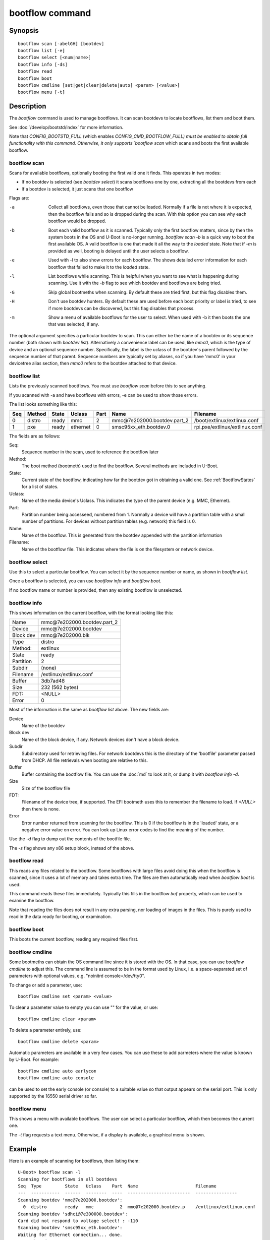 .. SPDX-License-Identifier: GPL-2.0+:

.. index::
   single: bootflow (command)

bootflow command
================

Synopsis
--------

::

    bootflow scan [-abelGH] [bootdev]
    bootflow list [-e]
    bootflow select [<num|name>]
    bootflow info [-ds]
    bootflow read
    bootflow boot
    bootflow cmdline [set|get|clear|delete|auto] <param> [<value>]
    bootflow menu [-t]

Description
-----------

The `bootflow` command is used to manage bootflows. It can scan bootdevs to
locate bootflows, list them and boot them.

See :doc:`/develop/bootstd/index` for more information.

Note that `CONFIG_BOOTSTD_FULL` (which enables `CONFIG_CMD_BOOTFLOW_FULL) must
be enabled to obtain full functionality with this command. Otherwise, it only
supports `bootflow scan` which scans and boots the first available bootflow.

bootflow scan
~~~~~~~~~~~~~

Scans for available bootflows, optionally booting the first valid one it finds.
This operates in two modes:

- If no bootdev is selected (see `bootdev select`) it scans bootflows one
  by one, extracting all the bootdevs from each
- If a bootdev is selected, it just scans that one bootflow

Flags are:

-a
    Collect all bootflows, even those that cannot be loaded. Normally if a file
    is not where it is expected, then the bootflow fails and so is dropped
    during the scan. With this option you can see why each bootflow would be
    dropped.

-b
    Boot each valid bootflow as it is scanned. Typically only the first bootflow
    matters, since by then the system boots in the OS and U-Boot is no-longer
    running. `bootflow scan -b` is a quick way to boot the first available OS.
    A valid bootflow is one that made it all the way to the `loaded` state.
    Note that if `-m` is provided as well, booting is delayed until the user
    selects a bootflow.

-e
    Used with -l to also show errors for each bootflow. The shows detailed error
    information for each bootflow that failed to make it to the `loaded` state.

-l
    List bootflows while scanning. This is helpful when you want to see what
    is happening during scanning. Use it with the `-b` flag to see which
    bootdev and bootflows are being tried.

-G
    Skip global bootmeths when scanning. By default these are tried first, but
    this flag disables them.

-H
    Don't use bootdev hunters. By default these are used before each boot
    priority or label is tried, to see if more bootdevs can be discovered, but
    this flag disables that process.

-m
    Show a menu of available bootflows for the user to select. When used with
    -b it then boots the one that was selected, if any.

The optional argument specifies a particular bootdev to scan. This can either be
the name of a bootdev or its sequence number (both shown with `bootdev list`).
Alternatively a convenience label can be used, like `mmc0`, which is the type of
device and an optional sequence number. Specifically, the label is the uclass of
the bootdev's parent followed by the sequence number of that parent. Sequence
numbers are typically set by aliases, so if you have 'mmc0' in your devicetree
alias section, then `mmc0` refers to the bootdev attached to that device.


bootflow list
~~~~~~~~~~~~~

Lists the previously scanned bootflows. You must use `bootflow scan` before this
to see anything.

If you scanned with -a and have bootflows with errors, -e can be used to show
those errors.

The list looks something like this:

===  ======  ======  ========  ====  ===============================   ================
Seq  Method  State   Uclass    Part  Name                              Filename
===  ======  ======  ========  ====  ===============================   ================
  0  distro  ready   mmc          2  mmc\@7e202000.bootdev.part_2      /boot/extlinux/extlinux.conf
  1  pxe     ready   ethernet     0  smsc95xx_eth.bootdev.0            rpi.pxe/extlinux/extlinux.conf
===  ======  ======  ========  ====  ===============================   ================

The fields are as follows:

Seq:
    Sequence number in the scan, used to reference the bootflow later

Method:
    The boot method (bootmeth) used to find the bootflow. Several methods are
    included in U-Boot.

State:
    Current state of the bootflow, indicating how far the bootdev got in
    obtaining a valid one. See :ref:`BootflowStates` for a list of states.

Uclass:
    Name of the media device's Uclass. This indicates the type of the parent
    device (e.g. MMC, Ethernet).

Part:
    Partition number being accesseed, numbered from 1. Normally a device will
    have a partition table with a small number of partitions. For devices
    without partition tables (e.g. network) this field is 0.

Name:
    Name of the bootflow. This is generated from the bootdev appended with
    the partition information

Filename:
    Name of the bootflow file. This indicates where the file is on the
    filesystem or network device.


bootflow select
~~~~~~~~~~~~~~~

Use this to select a particular bootflow. You can select it by the sequence
number or name, as shown in `bootflow list`.

Once a bootflow is selected, you can use `bootflow info` and `bootflow boot`.

If no bootflow name or number is provided, then any existing bootflow is
unselected.


bootflow info
~~~~~~~~~~~~~

This shows information on the current bootflow, with the format looking like
this:

=========  ===============================
Name       mmc\@7e202000.bootdev.part_2
Device     mmc\@7e202000.bootdev
Block dev  mmc\@7e202000.blk
Type       distro
Method:    extlinux
State      ready
Partition  2
Subdir     (none)
Filename   /extlinux/extlinux.conf
Buffer     3db7ad48
Size       232 (562 bytes)
FDT:       <NULL>
Error      0
=========  ===============================

Most of the information is the same as `bootflow list` above. The new fields
are:

Device
    Name of the bootdev

Block dev
    Name of the block device, if any. Network devices don't have a block device.

Subdir
    Subdirectory used for retrieving files. For network bootdevs this is the
    directory of the 'bootfile' parameter passed from DHCP. All file retrievals
    when booting are relative to this.

Buffer
    Buffer containing the bootflow file. You can use the :doc:`md` to look at
    it, or dump it with `bootflow info -d`.

Size
    Size of the bootflow file

FDT:
    Filename of the device tree, if supported. The EFI bootmeth uses this to
    remember the filename to load. If `<NULL>` then there is none.

Error
    Error number returned from scanning for the bootflow. This is 0 if the
    bootflow is in the 'loaded' state, or a negative error value on error. You
    can look up Linux error codes to find the meaning of the number.

Use the `-d` flag to dump out the contents of the bootfile file.

The `-s` flag shows any x86 setup block, instead of the above.


bootflow read
~~~~~~~~~~~~~

This reads any files related to the bootflow. Some bootflows with large files
avoid doing this when the bootflow is scanned, since it uses a lot of memory
and takes extra time. The files are then automatically read when `bootflow boot`
is used.

This command reads these files immediately. Typically this fills in the bootflow
`buf` property, which can be used to examine the bootflow.

Note that reading the files does not result in any extra parsing, nor loading of
images in the files. This is purely used to read in the data ready for
booting, or examination.


bootflow boot
~~~~~~~~~~~~~

This boots the current bootflow, reading any required files first.


bootflow cmdline
~~~~~~~~~~~~~~~~

Some bootmeths can obtain the OS command line since it is stored with the OS.
In that case, you can use `bootflow cmdline` to adjust this. The command line
is assumed to be in the format used by Linux, i.e. a space-separated set of
parameters with optional values, e.g. "noinitrd console=/dev/tty0".

To change or add a parameter, use::

    bootflow cmdline set <param> <value>

To clear a parameter value to empty you can use "" for the value, or use::

    bootflow cmdline clear <param>

To delete a parameter entirely, use::

    bootflow cmdline delete <param>

Automatic parameters are available in a very few cases. You can use these to
add parmeters where the value is known by U-Boot. For example::

    bootflow cmdline auto earlycon
    bootflow cmdline auto console

can be used to set the early console (or console) to a suitable value so that
output appears on the serial port. This is only supported by the 16550 serial
driver so far.

bootflow menu
~~~~~~~~~~~~~

This shows a menu with available bootflows. The user can select a particular
bootflow, which then becomes the current one.

The `-t` flag requests a text menu. Otherwise, if a display is available, a
graphical menu is shown.


Example
-------

Here is an example of scanning for bootflows, then listing them::

    U-Boot> bootflow scan -l
    Scanning for bootflows in all bootdevs
    Seq  Type         State   Uclass    Part  Name                      Filename
    ---  -----------  ------  --------  ----  ------------------------  ----------------
    Scanning bootdev 'mmc@7e202000.bootdev':
      0  distro       ready   mmc          2  mmc@7e202000.bootdev.p    /extlinux/extlinux.conf
    Scanning bootdev 'sdhci@7e300000.bootdev':
    Card did not respond to voltage select! : -110
    Scanning bootdev 'smsc95xx_eth.bootdev':
    Waiting for Ethernet connection... done.
    BOOTP broadcast 1
    DHCP client bound to address 192.168.4.30 (4 ms)
    Using smsc95xx_eth device
    TFTP from server 192.168.4.1; our IP address is 192.168.4.30
    Filename 'rpi.pxe/'.
    Load address: 0x200000
    Loading: *
    TFTP error: 'Is a directory' (0)
    Starting again

    missing environment variable: pxeuuid
    Retrieving file: rpi.pxe/pxelinux.cfg/01-b8-27-eb-a6-61-e1
    Waiting for Ethernet connection... done.
    Using smsc95xx_eth device
    TFTP from server 192.168.4.1; our IP address is 192.168.4.30
    Filename 'rpi.pxe/pxelinux.cfg/01-b8-27-eb-a6-61-e1'.
    Load address: 0x2500000
    Loading: ##################################################  566 Bytes
    	 45.9 KiB/s
    done
    Bytes transferred = 566 (236 hex)
      1  distro       ready   ethernet     0  smsc95xx_eth.bootdev.0 rpi.pxe/extlinux/extlinux.conf
    No more bootdevs
    ---  -----------  ------  --------  ----  ------------------------  ----------------
    (2 bootflows, 2 valid)
    U-Boot> bootflow l
    Showing all bootflows
    Seq  Type         State   Uclass    Part  Name                      Filename
    ---  -----------  ------  --------  ----  ------------------------  ----------------
      0  distro       ready   mmc          2  mmc@7e202000.bootdev.p    /extlinux/extlinux.conf
      1  pxe          ready   ethernet     0  smsc95xx_eth.bootdev.0     rpi.pxe/extlinux/extlinux.conf
    ---  -----------  ------  --------  ----  ------------------------  ----------------
    (2 bootflows, 2 valid)


The second one is then selected by name (we could instead use `bootflow sel 0`),
displayed and booted::

    U-Boot> bootflow info
    No bootflow selected
    U-Boot> bootflow sel mmc@7e202000.bootdev.part_2
    U-Boot> bootflow info
    Name:      mmc@7e202000.bootdev.part_2
    Device:    mmc@7e202000.bootdev
    Block dev: mmc@7e202000.blk
    Method:    distro
    State:     ready
    Partition: 2
    Subdir:    (none)
    Filename:  extlinux/extlinux.conf
    Buffer:    3db7ae88
    Size:      232 (562 bytes)
    OS:        Fedora-Workstation-armhfp-31-1.9 (5.3.7-301.fc31.armv7hl)
    Cmdline:   (none)
    Logo:      (none)
    FDT:       <NULL>
    Error:     0
    U-Boot> bootflow boot
    ** Booting bootflow 'smsc95xx_eth.bootdev.0'
    Ignoring unknown command: ui
    Ignoring malformed menu command:  autoboot
    Ignoring malformed menu command:  hidden
    Ignoring unknown command: totaltimeout
    1:	Fedora-Workstation-armhfp-31-1.9 (5.3.7-301.fc31.armv7hl)
    Retrieving file: rpi.pxe/initramfs-5.3.7-301.fc31.armv7hl.img
    get 2700000 rpi.pxe/initramfs-5.3.7-301.fc31.armv7hl.img
    Waiting for Ethernet connection... done.
    Using smsc95xx_eth device
    TFTP from server 192.168.4.1; our IP address is 192.168.4.30
    Filename 'rpi.pxe/initramfs-5.3.7-301.fc31.armv7hl.img'.
    Load address: 0x2700000
    Loading: ###################################T ###############  57.7 MiB
    	 1.9 MiB/s
    done
    Bytes transferred = 60498594 (39b22a2 hex)
    Retrieving file: rpi.pxe//vmlinuz-5.3.7-301.fc31.armv7hl
    get 80000 rpi.pxe//vmlinuz-5.3.7-301.fc31.armv7hl
    Waiting for Ethernet connection... done.
    Using smsc95xx_eth device
    TFTP from server 192.168.4.1; our IP address is 192.168.4.30
    Filename 'rpi.pxe//vmlinuz-5.3.7-301.fc31.armv7hl'.
    Load address: 0x80000
    Loading: ##################################################  7.2 MiB
    	 2.3 MiB/s
    done
    Bytes transferred = 7508480 (729200 hex)
    append: ro root=UUID=9732b35b-4cd5-458b-9b91-80f7047e0b8a rhgb quiet LANG=en_US.UTF-8 cma=192MB cma=256MB
    Retrieving file: rpi.pxe//dtb-5.3.7-301.fc31.armv7hl/bcm2837-rpi-3-b.dtb
    get 2600000 rpi.pxe//dtb-5.3.7-301.fc31.armv7hl/bcm2837-rpi-3-b.dtb
    Waiting for Ethernet connection... done.
    Using smsc95xx_eth device
    TFTP from server 192.168.4.1; our IP address is 192.168.4.30
    Filename 'rpi.pxe//dtb-5.3.7-301.fc31.armv7hl/bcm2837-rpi-3-b.dtb'.
    Load address: 0x2600000
    Loading: ##################################################  13.8 KiB
    	 764.6 KiB/s
    done
    Bytes transferred = 14102 (3716 hex)
    Kernel image @ 0x080000 [ 0x000000 - 0x729200 ]
    ## Flattened Device Tree blob at 02600000
       Booting using the fdt blob at 0x2600000
       Using Device Tree in place at 02600000, end 02606715

    Starting kernel ...

    [  OK  ] Started Show Plymouth Boot Screen.
    [  OK  ] Started Forward Password R…s to Plymouth Directory Watch.
    [  OK  ] Reached target Local Encrypted Volumes.
    [  OK  ] Reached target Paths.
    ....


Here we scan for bootflows and boot the first one found::

    U-Boot> bootflow scan -bl
    Scanning for bootflows in all bootdevs
    Seq  Method       State   Uclass    Part  Name                    Filename
    ---  -----------  ------  --------  ----  ----------------------  ----------------
    Scanning bootdev 'mmc@7e202000.bootdev':
      0  distro       ready   mmc          2  mmc@7e202000.bootdev.p  /extlinux/extlinux.conf
    ** Booting bootflow 'mmc@7e202000.bootdev.part_2'
    Ignoring unknown command: ui
    Ignoring malformed menu command:  autoboot
    Ignoring malformed menu command:  hidden
    Ignoring unknown command: totaltimeout
    1:	Fedora-KDE-armhfp-31-1.9 (5.3.7-301.fc31.armv7hl)
    Retrieving file: /initramfs-5.3.7-301.fc31.armv7hl.img
    getfile 2700000 /initramfs-5.3.7-301.fc31.armv7hl.img
    Retrieving file: /vmlinuz-5.3.7-301.fc31.armv7hl
    getfile 80000 /vmlinuz-5.3.7-301.fc31.armv7hl
    append: ro root=UUID=b8781f09-e2dd-4cb8-979b-7df5eeaaabea rhgb LANG=en_US.UTF-8 cma=192MB console=tty0 console=ttyS1,115200
    Retrieving file: /dtb-5.3.7-301.fc31.armv7hl/bcm2837-rpi-3-b.dtb
    getfile 2600000 /dtb-5.3.7-301.fc31.armv7hl/bcm2837-rpi-3-b.dtb
    Kernel image @ 0x080000 [ 0x000000 - 0x729200 ]
    ## Flattened Device Tree blob at 02600000
       Booting using the fdt blob at 0x2600000
       Using Device Tree in place at 02600000, end 02606715

    Starting kernel ...

    [    0.000000] Booting Linux on physical CPU 0x0


Here is am example using the -e flag to see all errors::

    U-Boot> bootflow scan -a
    Card did not respond to voltage select! : -110
    Waiting for Ethernet connection... done.
    BOOTP broadcast 1
    DHCP client bound to address 192.168.4.30 (4 ms)
    Using smsc95xx_eth device
    TFTP from server 192.168.4.1; our IP address is 192.168.4.30
    Filename 'rpi.pxe/'.
    Load address: 0x200000
    Loading: *
    TFTP error: 'Is a directory' (0)
    Starting again

    missing environment variable: pxeuuid
    Retrieving file: rpi.pxe/pxelinux.cfg/01-b8-27-eb-a6-61-e1
    Waiting for Ethernet connection... done.
    Using smsc95xx_eth device
    TFTP from server 192.168.4.1; our IP address is 192.168.4.30
    Filename 'rpi.pxe/pxelinux.cfg/01-b8-27-eb-a6-61-e1'.
    Load address: 0x2500000
    Loading: ##################################################  566 Bytes
    	 49.8 KiB/s
    done
    Bytes transferred = 566 (236 hex)
    U-Boot> bootflow l -e
    Showing all bootflows
    Seq  Type         State   Uclass    Part  Name                   Filename
    ---  -----------  ------  --------  ----  ---------------------  ----------------
      0  distro       fs      mmc          1  mmc@7e202000.bootdev.p /extlinux/extlinux.conf
         ** File not found, err=-2
      1  distro       ready   mmc          2  mmc@7e202000.bootdev.p /extlinux/extlinux.conf
      2  distro       fs      mmc          3  mmc@7e202000.bootdev.p /extlinux/extlinux.conf
         ** File not found, err=-1
      3  distro       media   mmc          0  mmc@7e202000.bootdev.p <NULL>
         ** No partition found, err=-2
      4  distro       media   mmc          0  mmc@7e202000.bootdev.p <NULL>
         ** No partition found, err=-2
      5  distro       media   mmc          0  mmc@7e202000.bootdev.p <NULL>
         ** No partition found, err=-2
      6  distro       media   mmc          0  mmc@7e202000.bootdev.p <NULL>
         ** No partition found, err=-2
      7  distro       media   mmc          0  mmc@7e202000.bootdev.p <NULL>
         ** No partition found, err=-2
      8  distro       media   mmc          0  mmc@7e202000.bootdev.p <NULL>
         ** No partition found, err=-2
      9  distro       media   mmc          0  mmc@7e202000.bootdev.p <NULL>
         ** No partition found, err=-2
      a  distro       media   mmc          0  mmc@7e202000.bootdev.p <NULL>
         ** No partition found, err=-2
      b  distro       media   mmc          0  mmc@7e202000.bootdev.p <NULL>
         ** No partition found, err=-2
      c  distro       media   mmc          0  mmc@7e202000.bootdev.p <NULL>
         ** No partition found, err=-2
      d  distro       media   mmc          0  mmc@7e202000.bootdev.p <NULL>
         ** No partition found, err=-2
      e  distro       media   mmc          0  mmc@7e202000.bootdev.p <NULL>
         ** No partition found, err=-2
      f  distro       media   mmc          0  mmc@7e202000.bootdev.p <NULL>
         ** No partition found, err=-2
     10  distro       media   mmc          0  mmc@7e202000.bootdev.p <NULL>
         ** No partition found, err=-2
     11  distro       media   mmc          0  mmc@7e202000.bootdev.p <NULL>
         ** No partition found, err=-2
     12  distro       media   mmc          0  mmc@7e202000.bootdev.p <NULL>
         ** No partition found, err=-2
     13  distro       media   mmc          0  mmc@7e202000.bootdev.p <NULL>
         ** No partition found, err=-2
     14  distro       ready   ethernet     0  smsc95xx_eth.bootdev.0 rpi.pxe/extlinux/extlinux.conf
    ---  -----------  ------  --------  ----  ---------------------  ----------------
    (21 bootflows, 2 valid)
    U-Boot>

Here is an example of booting ChromeOS, adjusting the console beforehand. Note that
the cmdline is word-wrapped here and some parts of the command line are elided::

    => bootfl list
    Showing all bootflows
    Seq  Method       State   Uclass    Part  Name                      Filename
    ---  -----------  ------  --------  ----  ------------------------  ----------------
    0  cros         ready   nvme         0  5.10.153-20434-g98da1eb2c <NULL>
    1  efi          ready   nvme         c  nvme#0.blk#1.bootdev.part efi/boot/bootia32.efi
    2  efi          ready   usb_mass_    2  usb_mass_storage.lun0.boo efi/boot/bootia32.efi
    ---  -----------  ------  --------  ----  ------------------------  ----------------
    (3 bootflows, 3 valid)
    => bootfl sel 0
    => bootfl inf
    Name:      5.10.153-20434-g98da1eb2cf9d (chrome-bot@chromeos-release-builder-us-central1-b-x32-12-xijx) #1 SMP PREEMPT Tue Jan 24 19:38:23 PST 2023
    Device:    nvme#0.blk#1.bootdev
    Block dev: nvme#0.blk#1
    Method:    cros
    State:     ready
    Partition: 0
    Subdir:    (none)
    Filename:  <NULL>
    Buffer:    737a1400
    Size:      c47000 (12873728 bytes)
    OS:        ChromeOS
    Cmdline:   console= loglevel=7 init=/sbin/init cros_secure drm.trace=0x106
        root=/dev/dm-0 rootwait ro dm_verity.error_behavior=3
        dm_verity.max_bios=-1 dm_verity.dev_wait=1
        dm="1 vroot none ro 1,0 6348800
          verity payload=PARTUUID=799c935b-ae62-d143-8493-816fa936eef7/PARTNROFF=1
          hashtree=PARTUUID=799c935b-ae62-d143-8493-816fa936eef7/PARTNROFF=1
          hashstart=6348800 alg=sha256
          root_hexdigest=78cc462cd45aecbcd49ca476587b4dee59aa1b00ba5ece58e2c29ec9acd914ab
          salt=8dec4dc80a75dd834a9b3175c674405e15b16a253fdfe05c79394ae5fd76f66a"
        noinitrd vt.global_cursor_default=0
        kern_guid=799c935b-ae62-d143-8493-816fa936eef7 add_efi_memmap
        noresume i915.modeset=1 ramoops.ecc=1 tpm_tis.force=0
        intel_pmc_core.warn_on_s0ix_failures=1 i915.enable_guc=3 i915.enable_dc=4
        xdomain=0 swiotlb=65536 intel_iommu=on i915.enable_psr=1
        usb-storage.quirks=13fe:6500:u
    X86 setup: 742e3400
    Logo:      (none)
    FDT:       <NULL>
    Error:     0
    => bootflow cmdline auto earlycon
    => bootflow cmd auto console
    => print bootargs
    bootargs=console=ttyS0,115200n8 loglevel=7 ...
        usb-storage.quirks=13fe:6500:u earlycon=uart8250,mmio32,0xfe03e000,115200n8
    => bootflow cmd del console
    => print bootargs
    bootargs=loglevel=7 ... earlycon=uart8250,mmio32,0xfe03e000,115200n8
    => bootfl boot
    ** Booting bootflow '5.10.153-20434-g98da1eb2cf9d (chrome-bot@chromeos-release-builder-us-central1-b-x32-12-xijx) #1 SMP PREEMPT Tue Jan 24 19:38:23 PST 2023' with cros
    Kernel command line: "loglevel=7 ... earlycon=uart8250,mmio32,0xfe03e000,115200n8"

    Starting kernel ...

    [    0.000000] Linux version 5.10.153-20434-g98da1eb2cf9d (chrome-bot@chromeos-release-builder-us-central1-b-x32-12-xijx) (Chromium OS 15.0_pre465103_p20220825-r4 clang version 15.0.0 (/var/tmp/portage/sys-devel/llvm-15.0_pre465103_p20220825-r4/work/llvm-15.0_pre465103_p20220825/clang db1978b67431ca3462ad8935bf662c15750b8252), LLD 15.0.0) #1 SMP PREEMPT Tue Jan 24 19:38:23 PST 2023
    [    0.000000] Command line: loglevel=7 ... usb-storage.quirks=13fe:6500:u earlycon=uart8250,mmio32,0xfe03e000,115200n8
    [    0.000000] x86/split lock detection: warning about user-space split_locks

This shows looking at x86 setup information::

    => bootfl sel 0
    => bootfl i -s
    Setup located at 77b56010:

    ACPI RSDP addr      : 0
    E820: 2 entries
            Addr        Size  Type
               0        1000  RAM
        fffff000        1000  Reserved
    Setup sectors       : 1e
    Root flags          : 1
    Sys size            : 63420
    RAM size            : 0
    Video mode          : ffff
    Root dev            : 0
    Boot flag           : 0
    Jump                : 66eb
    Header              : 53726448
                          Kernel V2
    Version             : 20d
    Real mode switch    : 0
    Start sys seg       : 1000
    Kernel version      : 38cc
       @00003acc:
    Type of loader      : ff
                          unknown
    Load flags          : 1
                        : loaded-high
    Setup move size     : 8000
    Code32 start        : 100000
    Ramdisk image       : 0
    Ramdisk size        : 0
    Bootsect kludge     : 0
    Heap end ptr        : 5160
    Ext loader ver      : 0
    Ext loader type     : 0
    Command line ptr    : 735000
    Initrd addr max     : 7fffffff
    Kernel alignment    : 200000
    Relocatable kernel  : 1
    Min alignment       : 15
                        : 200000
    Xload flags         : 3
                        : 64-bit-entry can-load-above-4gb
    Cmdline size        : 7ff
    Hardware subarch    : 0
    HW subarch data     : 0
    Payload offset      : 26e
    Payload length      : 612045
    Setup data          : 0
    Pref address        : 1000000
    Init size           : 1383000
    Handover offset     : 0

This shows reading a bootflow to examine the kernel::

    => bootfl i 0
    Name:
    Device:    emmc@1c,0.bootdev
    Block dev: emmc@1c,0.blk
    Method:    cros
    State:     ready
    Partition: 2
    Subdir:    (none)
    Filename:  <NULL>
    Buffer:    0
    Size:      63ee00 (6548992 bytes)
    OS:        ChromeOS
    Cmdline:   console= loglevel=7 init=/sbin/init cros_secure oops=panic panic=-1 root=PARTUUID=35c775e7-3735-d745-93e5-d9e0238f7ed0/PARTNROFF=1 rootwait rw dm_verity.error_behavior=3 dm_verity.max_bios=-1 dm_verity.dev_wait=0 dm="1 vroot none rw 1,0 3788800 verity payload=ROOT_DEV hashtree=HASH_DEV hashstart=3788800 alg=sha1 root_hexdigest=55052b629d3ac889f25a9583ea12cdcd3ea15ff8 salt=a2d4d9e574069f4fed5e3961b99054b7a4905414b60a25d89974a7334021165c" noinitrd vt.global_cursor_default=0 kern_guid=35c775e7-3735-d745-93e5-d9e0238f7ed0 add_efi_memmap boot=local noresume noswap i915.modeset=1 tpm_tis.force=1 tpm_tis.interrupts=0 nmi_watchdog=panic,lapic disablevmx=off
    X86 setup: 77b56010
    Logo:      (none)
    FDT:       <NULL>
    Error:     0

Note that `Buffer` is 0 so it has not be read yet. Using `bootflow read`::

    => bootfl read
    => bootfl info
    Name:
    Device:    emmc@1c,0.bootdev
    Block dev: emmc@1c,0.blk
    Method:    cros
    State:     ready
    Partition: 2
    Subdir:    (none)
    Filename:  <NULL>
    Buffer:    77b7e400
    Size:      63ee00 (6548992 bytes)
    OS:        ChromeOS
    Cmdline:   console= loglevel=7 init=/sbin/init cros_secure oops=panic panic=-1 root=PARTUUID=35c775e7-3735-d745-93e5-d9e0238f7ed0/PARTNROFF=1 rootwait rw dm_verity.error_behavior=3 dm_verity.max_bios=-1 dm_verity.dev_wait=0 dm="1 vroot none rw 1,0 3788800 verity payload=ROOT_DEV hashtree=HASH_DEV hashstart=3788800 alg=sha1 root_hexdigest=55052b629d3ac889f25a9583ea12cdcd3ea15ff8 salt=a2d4d9e574069f4fed5e3961b99054b7a4905414b60a25d89974a7334021165c" noinitrd vt.global_cursor_default=0 kern_guid=35c775e7-3735-d745-93e5-d9e0238f7ed0 add_efi_memmap boot=local noresume noswap i915.modeset=1 tpm_tis.force=1 tpm_tis.interrupts=0 nmi_watchdog=panic,lapic disablevmx=off
    X86 setup: 781b4400
    Logo:      (none)
    FDT:       <NULL>
    Error:     0

Now the buffer can be accessed::

    => md 77b7e400
    77b7e400: 1186f6fc 40000002 b8fa0c75 00000018  .......@u.......
    77b7e410: c08ed88e a68dd08e 000001e8 000000e8  ................
    77b7e420: ed815d00 00000021 62c280b8 89e80100  .]..!......b....
    77b7e430: 22f7e8c4 c0850061 22ec850f eb890061  ..."a......"a...
    77b7e440: 0230868b 01480000 21d0f7c3 00fb81c3  ..0...H....!....
    77b7e450: 7d010000 0000bb05 c3810100 00d4f000  ...}............
    77b7e460: 8130858d 85890061 00618132 3095010f  ..0.a...2.a....0
    77b7e470: 0f006181 c883e020 e0220f20 e000bb8d  .a.. ... .".....
    77b7e480: c0310062 001800b9 8dabf300 62e000bb  b.1............b
    77b7e490: 07878d00 89000010 00bb8d07 8d0062f0  .............b..
    77b7e4a0: 00100787 0004b900 07890000 00100005  ................
    77b7e4b0: 08c78300 8df37549 630000bb 0183b800  ....Iu.....c....
    77b7e4c0: 00b90000 89000008 00000507 c7830020  ............ ...
    77b7e4d0: f3754908 e000838d 220f0062 0080b9d8  .Iu.....b.."....
    77b7e4e0: 320fc000 08e8ba0f c031300f b8d0000f  ...2.....01.....
    77b7e4f0: 00000020 6ad8000f 00858d10 50000002   ......j.......P

This shows using a text menu to boot an OS::

    => bootflow scan
    => bootfl list
    => bootfl menu -t
    U-Boot    :    Boot Menu

    UP and DOWN to choose, ENTER to select

      >    0  mmc1        mmc1.bootdev.whole
           1  mmc1        Fedora-Workstation-armhfp-31-1.9 (5.3.7-301.fc31.armv7hl)
           2  mmc1        mmc1.bootdev.part_1
           3  mmc4        mmc4.bootdev.whole
           4  mmc4        Armbian
           5  mmc4        mmc4.bootdev.part_1
           6  mmc5        mmc5.bootdev.whole
           7  mmc5        ChromeOS
           8  mmc5        ChromeOS
    U-Boot    :    Boot Menu

    UP and DOWN to choose, ENTER to select

           0  mmc1        mmc1.bootdev.whole
      >    1  mmc1        Fedora-Workstation-armhfp-31-1.9 (5.3.7-301.fc31.armv7hl)
           2  mmc1        mmc1.bootdev.part_1
           3  mmc4        mmc4.bootdev.whole
           4  mmc4        Armbian
           5  mmc4        mmc4.bootdev.part_1
           6  mmc5        mmc5.bootdev.whole
           7  mmc5        ChromeOS
           8  mmc5        ChromeOS
    U-Boot    :    Boot Menu

    Selected: Fedora-Workstation-armhfp-31-1.9 (5.3.7-301.fc31.armv7hl)
    => bootfl boot
    ** Booting bootflow 'mmc1.bootdev.part_1' with extlinux
    Ignoring unknown command: ui
    Ignoring malformed menu command:  autoboot
    Ignoring malformed menu command:  hidden
    Ignoring unknown command: totaltimeout
    Fedora-Workstation-armhfp-31-1.9 Boot Options.
    1:	Fedora-Workstation-armhfp-31-1.9 (5.3.7-301.fc31.armv7hl)
    Enter choice: 1
    1:	Fedora-Workstation-armhfp-31-1.9 (5.3.7-301.fc31.armv7hl)
    Retrieving file: /vmlinuz-5.3.7-301.fc31.armv7hl
    Retrieving file: /initramfs-5.3.7-301.fc31.armv7hl.img
    append: ro root=UUID=9732b35b-4cd5-458b-9b91-80f7047e0b8a rhgb quiet LANG=en_US.UTF-8 cma=192MB cma=256MB
    Retrieving file: /dtb-5.3.7-301.fc31.armv7hl/sandbox.dtb
    ...


Return value
------------

On success `bootflow boot` normally boots into the Operating System and does not
return to U-Boot. If something about the U-Boot processing fails, then the
return value $? is 1. If the boot succeeds but for some reason the Operating
System returns, then $? is 0, indicating success.

For `bootflow menu` the return value is $? is 0 (true) if an option was choses,
else 1.

For other subcommands, the return value $? is always 0 (true).


.. BootflowStates_:
